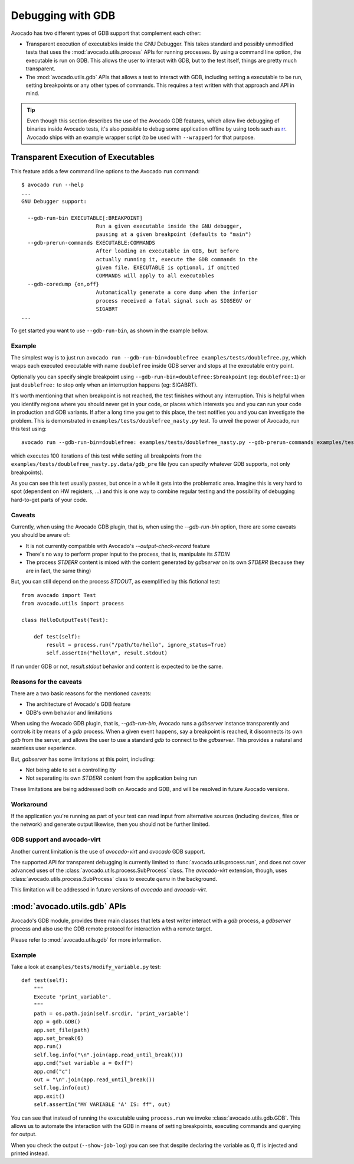 Debugging with GDB
==================

Avocado has two different types of GDB support that complement each
other:

* Transparent execution of executables inside the GNU Debugger. This
  takes standard and possibly unmodified tests that uses the
  :mod:`avocado.utils.process` APIs for running processes. By using a
  command line option, the executable is run on GDB. This allows the user
  to interact with GDB, but to the test itself, things are pretty much
  transparent.
* The :mod:`avocado.utils.gdb` APIs that allows a test to interact with GDB,
  including setting a executable to be run, setting breakpoints or any
  other types of commands. This requires a test written with that
  approach and API in mind.

.. tip:: Even though this section describes the use of the Avocado GDB
   features, which allow live debugging of binaries inside Avocado
   tests, it's also possible to debug some application offline by
   using tools such as `rr <http://rr-project.org>`_.  Avocado ships
   with an example wrapper script (to be used with ``--wrapper``) for
   that purpose.


Transparent Execution of Executables
------------------------------------

This feature adds a few command line options to the Avocado ``run``
command::

  $ avocado run --help
  ...
  GNU Debugger support:

    --gdb-run-bin EXECUTABLE[:BREAKPOINT]
                          Run a given executable inside the GNU debugger,
                          pausing at a given breakpoint (defaults to "main")
    --gdb-prerun-commands EXECUTABLE:COMMANDS
                          After loading an executable in GDB, but before
                          actually running it, execute the GDB commands in the
                          given file. EXECUTABLE is optional, if omitted
                          COMMANDS will apply to all executables
    --gdb-coredump {on,off}
                          Automatically generate a core dump when the inferior
                          process received a fatal signal such as SIGSEGV or
                          SIGABRT
  ...

To get started you want to use ``--gdb-run-bin``, as shown in the example bellow.

Example
~~~~~~~

The simplest way is to just run
``avocado run --gdb-run-bin=doublefree examples/tests/doublefree.py``, which
wraps each executed executable with name ``doublefree`` inside GDB server and
stops at the executable entry point.

Optionally you can specify single breakpoint using
``--gdb-run-bin=doublefree:$breakpoint`` (eg: ``doublefree:1``) or just
``doublefree:`` to stop only when an interruption happens (eg: SIGABRT).

It's worth mentioning that when breakpoint is not reached, the test finishes
without any interruption. This is helpful when you identify regions where you
should never get in your code, or places which interests you and you can run
your code in production and GDB variants. If after a long time you get to this
place, the test notifies you and you can investigate the problem. This is
demonstrated in ``examples/tests/doublefree_nasty.py`` test. To unveil the
power of Avocado, run this test using::

    avocado run --gdb-run-bin=doublefree: examples/tests/doublefree_nasty.py --gdb-prerun-commands examples/tests/doublefree_nasty.py.data/gdb_pre --multiplex examples/tests/doublefree_nasty.py.data/iterations.yaml

which executes 100 iterations of this test while setting all breakpoints from
the ``examples/tests/doublefree_nasty.py.data/gdb_pre`` file (you can specify
whatever GDB supports, not only breakpoints).

As you can see this test usually passes, but once in a while it gets into
the problematic area. Imagine this is very hard to spot (dependent on HW
registers, ...) and this is one way to combine regular testing and the
possibility of debugging hard-to-get parts of your code.

Caveats
~~~~~~~

Currently, when using the Avocado GDB plugin, that is, when using the
`--gdb-run-bin` option, there are some caveats you should be aware of:

* It is not currently compatible with Avocado's `--output-check-record` feature
* There's no way to perform proper input to the process, that is, manipulate its `STDIN`
* The process `STDERR` content is mixed with the content generated by `gdbserver` on its
  own `STDERR` (because they are in fact, the same thing)

But, you can still depend on the process `STDOUT`, as exemplified by this fictional
test::

 from avocado import Test
 from avocado.utils import process

 class HelloOutputTest(Test):

     def test(self):
         result = process.run("/path/to/hello", ignore_status=True)
         self.assertIn("hello\n", result.stdout)

If run under GDB or not, `result.stdout` behavior and content is expected to be the same.

Reasons for the caveats
~~~~~~~~~~~~~~~~~~~~~~~

There are a two basic reasons for the mentioned caveats:

* The architecture of Avocado's GDB feature
* GDB's own behavior and limitations

When using the Avocado GDB plugin, that is, `--gdb-run-bin`, Avocado runs a `gdbserver` instance
transparently and controls it by means of a `gdb` process. When a given event happens, say a
breakpoint is reached, it disconnects its own `gdb` from the server, and allows the user to use
a standard `gdb` to connect to the `gdbserver`. This provides a natural and seamless user experience.

But, `gdbserver` has some limitations at this point, including:

* Not being able to set a controlling `tty`
* Not separating its own `STDERR` content from the application being run

These limitations are being addressed both on Avocado and GDB, and will be resolved in future Avocado
versions.

Workaround
~~~~~~~~~~

If the application you're running as part of your test can read input from alternative
sources (including devices, files or the network) and generate output likewise, then
you should not be further limited.

GDB support and avocado-virt
~~~~~~~~~~~~~~~~~~~~~~~~~~~~

Another current limitation is the use of `avocado-virt` and `avocado` GDB support.

The supported API for transparent debugging is currently limited to
:func:`avocado.utils.process.run`, and does not cover advanced uses of the
:class:`avocado.utils.process.SubProcess` class. The `avocado-virt`
extension, though, uses :class:`avocado.utils.process.SubProcess` class to
execute `qemu` in the background.

This limitation will be addressed in future versions of `avocado` and `avocado-virt`.


:mod:`avocado.utils.gdb` APIs
-----------------------------

Avocado's GDB module, provides three main classes that lets a test writer
interact with a `gdb` process, a `gdbserver` process and also use the GDB
remote protocol for interaction with a remote target.

Please refer to :mod:`avocado.utils.gdb` for more information.

Example
~~~~~~~

Take a look at ``examples/tests/modify_variable.py`` test::

    def test(self):
        """
        Execute 'print_variable'.
        """
        path = os.path.join(self.srcdir, 'print_variable')
        app = gdb.GDB()
        app.set_file(path)
        app.set_break(6)
        app.run()
        self.log.info("\n".join(app.read_until_break()))
        app.cmd("set variable a = 0xff")
        app.cmd("c")
        out = "\n".join(app.read_until_break())
        self.log.info(out)
        app.exit()
        self.assertIn("MY VARIABLE 'A' IS: ff", out)

You can see that instead of running the executable using
``process.run`` we invoke :class:`avocado.utils.gdb.GDB`. This allows
us to automate the interaction with the GDB in means of setting
breakpoints, executing commands and querying for output.

When you check the output (``--show-job-log``) you can see that despite
declaring the variable as 0, ff is injected and printed instead.
